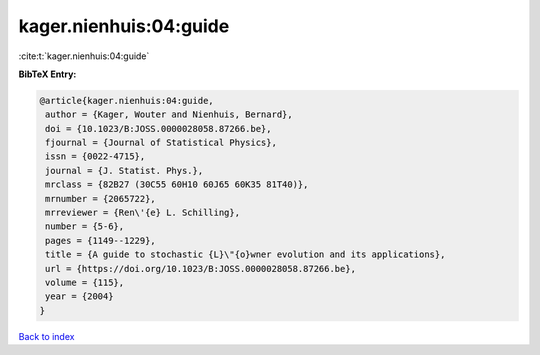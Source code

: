 kager.nienhuis:04:guide
=======================

:cite:t:`kager.nienhuis:04:guide`

**BibTeX Entry:**

.. code-block:: bibtex

   @article{kager.nienhuis:04:guide,
    author = {Kager, Wouter and Nienhuis, Bernard},
    doi = {10.1023/B:JOSS.0000028058.87266.be},
    fjournal = {Journal of Statistical Physics},
    issn = {0022-4715},
    journal = {J. Statist. Phys.},
    mrclass = {82B27 (30C55 60H10 60J65 60K35 81T40)},
    mrnumber = {2065722},
    mrreviewer = {Ren\'{e} L. Schilling},
    number = {5-6},
    pages = {1149--1229},
    title = {A guide to stochastic {L}\"{o}wner evolution and its applications},
    url = {https://doi.org/10.1023/B:JOSS.0000028058.87266.be},
    volume = {115},
    year = {2004}
   }

`Back to index <../By-Cite-Keys.rst>`_
